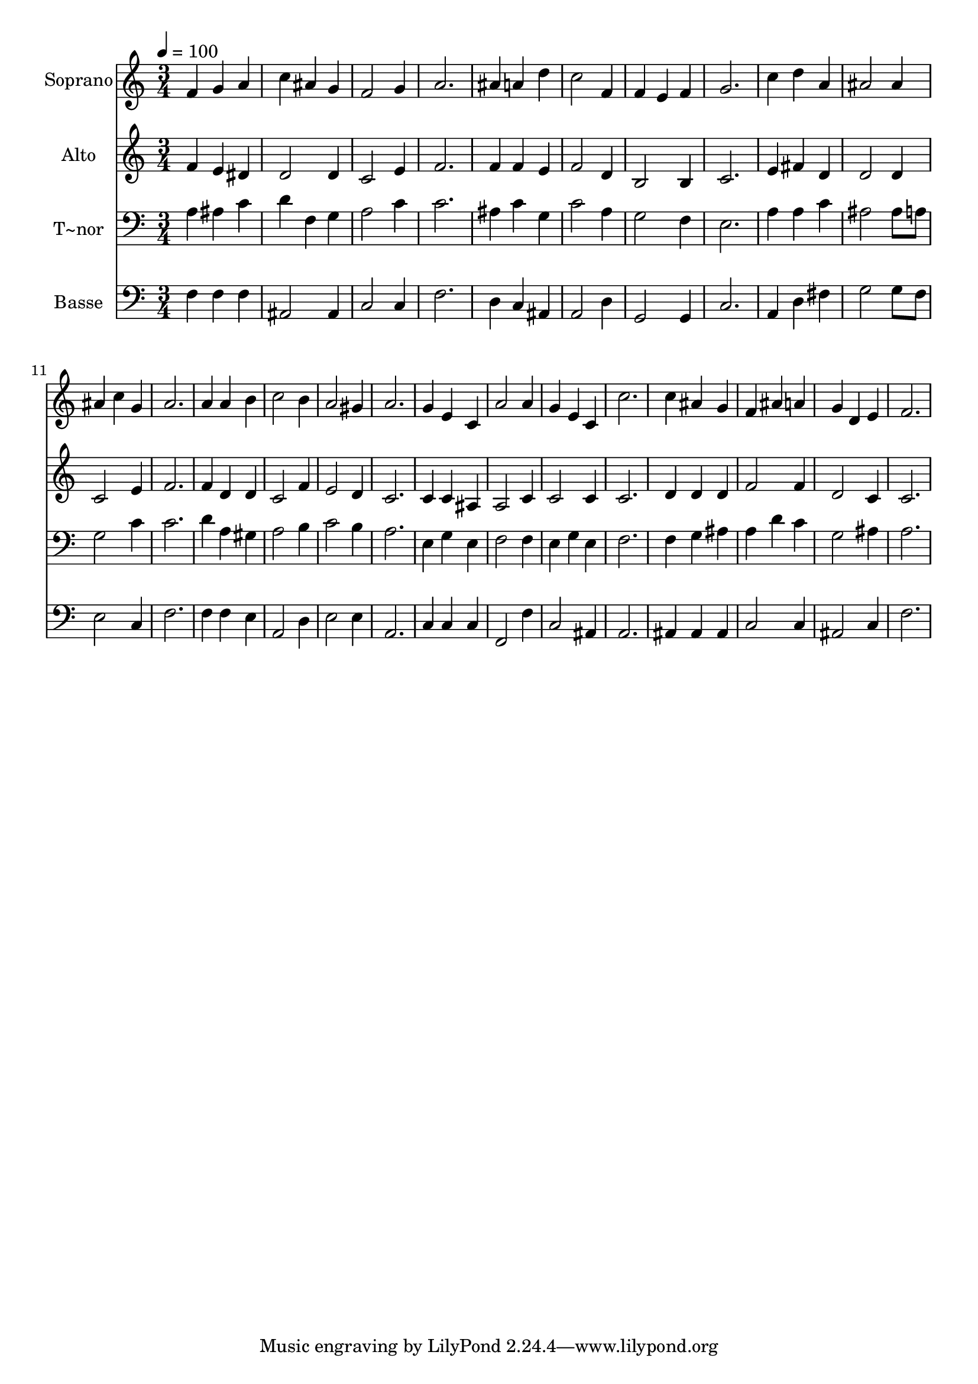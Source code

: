 % Lily was here -- automatically converted by /usr/bin/midi2ly from 169.mid
\version "2.14.0"

\layout {
  \context {
    \Voice
    \remove "Note_heads_engraver"
    \consists "Completion_heads_engraver"
    \remove "Rest_engraver"
    \consists "Completion_rest_engraver"
  }
}

trackAchannelA = {
  
  \time 3/4 
  
  \tempo 4 = 100 
  
}

trackA = <<
  \context Voice = voiceA \trackAchannelA
>>


trackBchannelA = {
  
  \set Staff.instrumentName = "Soprano"
  
}

trackBchannelB = \relative c {
  f'4 g a 
  | % 2
  c ais g 
  | % 3
  f2 g4 
  | % 4
  a2. 
  | % 5
  ais4 a d 
  | % 6
  c2 f,4 
  | % 7
  f e f 
  | % 8
  g2. 
  | % 9
  c4 d a 
  | % 10
  ais2 ais4 
  | % 11
  ais c g 
  | % 12
  a2. 
  | % 13
  a4 a b 
  | % 14
  c2 b4 
  | % 15
  a2 gis4 
  | % 16
  a2. 
  | % 17
  g4 e c 
  | % 18
  a'2 a4 
  | % 19
  g e c 
  | % 20
  c'2. 
  | % 21
  c4 ais g 
  | % 22
  f ais a 
  | % 23
  g d e 
  | % 24
  f2. 
  | % 25
  
}

trackB = <<
  \context Voice = voiceA \trackBchannelA
  \context Voice = voiceB \trackBchannelB
>>


trackCchannelA = {
  
  \set Staff.instrumentName = "Alto"
  
}

trackCchannelC = \relative c {
  f'4 e dis 
  | % 2
  d2 d4 
  | % 3
  c2 e4 
  | % 4
  f2. 
  | % 5
  f4 f e 
  | % 6
  f2 d4 
  | % 7
  b2 b4 
  | % 8
  c2. 
  | % 9
  e4 fis d 
  | % 10
  d2 d4 
  | % 11
  c2 e4 
  | % 12
  f2. 
  | % 13
  f4 d d 
  | % 14
  c2 f4 
  | % 15
  e2 d4 
  | % 16
  c2. 
  | % 17
  c4 c ais 
  | % 18
  a2 c4 
  | % 19
  c2 c4 
  | % 20
  c2. 
  | % 21
  d4 d d 
  | % 22
  f2 f4 
  | % 23
  d2 c4 
  | % 24
  c2. 
  | % 25
  
}

trackC = <<
  \context Voice = voiceA \trackCchannelA
  \context Voice = voiceB \trackCchannelC
>>


trackDchannelA = {
  
  \set Staff.instrumentName = "T~nor"
  
}

trackDchannelC = \relative c {
  a'4 ais c 
  | % 2
  d f, g 
  | % 3
  a2 c4 
  | % 4
  c2. 
  | % 5
  ais4 c g 
  | % 6
  c2 a4 
  | % 7
  g2 f4 
  | % 8
  e2. 
  | % 9
  a4 a c 
  | % 10
  ais2 ais8 a 
  | % 11
  g2 c4 
  | % 12
  c2. 
  | % 13
  d4 a gis 
  | % 14
  a2 b4 
  | % 15
  c2 b4 
  | % 16
  a2. 
  | % 17
  e4 g e 
  | % 18
  f2 f4 
  | % 19
  e g e 
  | % 20
  f2. 
  | % 21
  f4 g ais 
  | % 22
  a d c 
  | % 23
  g2 ais4 
  | % 24
  a2. 
  | % 25
  
}

trackD = <<

  \clef bass
  
  \context Voice = voiceA \trackDchannelA
  \context Voice = voiceB \trackDchannelC
>>


trackEchannelA = {
  
  \set Staff.instrumentName = "Basse"
  
}

trackEchannelC = \relative c {
  f4 f f 
  | % 2
  ais,2 ais4 
  | % 3
  c2 c4 
  | % 4
  f2. 
  | % 5
  d4 c ais 
  | % 6
  a2 d4 
  | % 7
  g,2 g4 
  | % 8
  c2. 
  | % 9
  a4 d fis 
  | % 10
  g2 g8 f 
  | % 11
  e2 c4 
  | % 12
  f2. 
  | % 13
  f4 f e 
  | % 14
  a,2 d4 
  | % 15
  e2 e4 
  | % 16
  a,2. 
  | % 17
  c4 c c 
  | % 18
  f,2 f'4 
  | % 19
  c2 ais4 
  | % 20
  a2. 
  | % 21
  ais4 ais ais 
  | % 22
  c2 c4 
  | % 23
  ais2 c4 
  | % 24
  f2. 
  | % 25
  
}

trackE = <<

  \clef bass
  
  \context Voice = voiceA \trackEchannelA
  \context Voice = voiceB \trackEchannelC
>>


\score {
  <<
    \context Staff=trackB \trackA
    \context Staff=trackB \trackB
    \context Staff=trackC \trackA
    \context Staff=trackC \trackC
    \context Staff=trackD \trackA
    \context Staff=trackD \trackD
    \context Staff=trackE \trackA
    \context Staff=trackE \trackE
  >>
  \layout {}
  \midi {}
}
